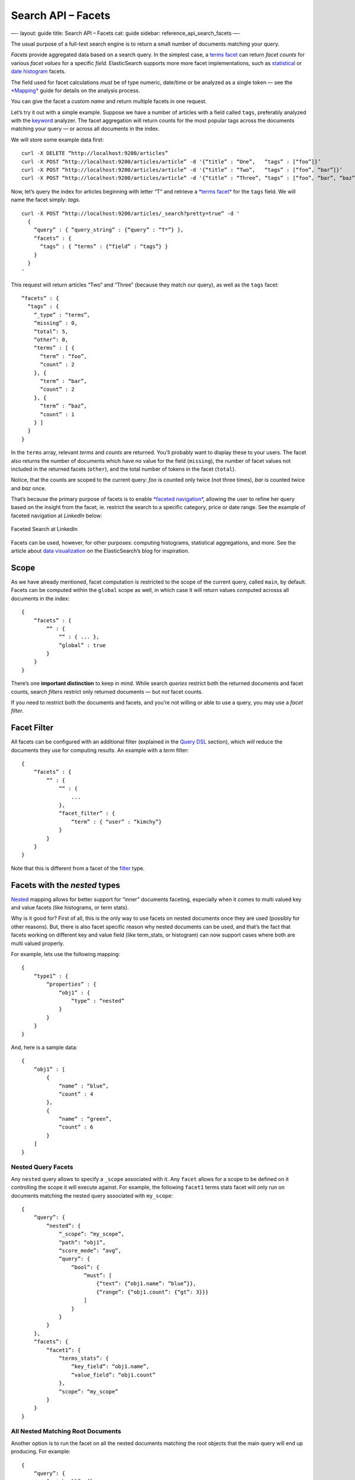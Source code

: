 
=======================
 Search API – Facets 
=======================




—-
layout: guide
title: Search API – Facets
cat: guide
sidebar: reference\_api\_search\_facets
—-

The usual purpose of a full-text search engine is to return a small
number of documents matching your query.

*Facets* provide aggregated data based on a search query. In the
simplest case, a `terms
facet </guide/reference/api/search/facets/terms-facet.html>`_ can return
*facet counts* for various *facet values* for a specific *field*.
ElasticSearch supports more more facet implementations, such as
`statistical </guide/reference/api/search/facets/statistical-facet.html>`_
or `date
histogram </guide/reference/api/search/facets/date-histogram-facet.html>`_
facets.

The field used for facet calculations *must* be of type numeric,
date/time or be analyzed as a single token — see the
`*Mapping* </guide/reference/mapping/index.html>`_ guide for details on
the analysis process.

You can give the facet a custom *name* and return multiple facets in one
request.

Let’s try it out with a simple example. Suppose we have a number of
articles with a field called ``tags``, preferably analyzed with the
`keyword </guide/reference/index-modules/analysis/keyword-analyzer.html>`_
analyzer. The facet aggregation will return counts for the most popular
tags across the documents matching your query — or across all documents
in the index.

We will store some example data first:

::

    curl -X DELETE “http://localhost:9200/articles”
    curl -X POST “http://localhost:9200/articles/article” -d '{“title” : “One”,   “tags” : [“foo”]}’
    curl -X POST “http://localhost:9200/articles/article” -d '{“title” : “Two”,   “tags” : [“foo”, “bar”]}’
    curl -X POST “http://localhost:9200/articles/article” -d '{“title” : “Three”, “tags” : [“foo”, “bar”, “baz”]}’

Now, let’s query the index for articles beginning with letter “T” and
retrieve a `*terms
facet* </guide/reference/api/search/facets/terms-facet.html>`_ for the
``tags`` field. We will name the facet simply: *tags*.

::

    curl -X POST “http://localhost:9200/articles/_search?pretty=true” -d '
      {
        “query” : { “query_string” : {“query” : “T*”} },
        “facets” : {
          “tags” : { “terms” : {“field” : “tags”} }
        }
      }
    '

This request will return articles “Two” and “Three” (because they match
our query), as well as the ``tags`` facet:

::

    “facets” : {
      “tags” : {
        “_type” : “terms”,
        “missing” : 0,
        “total”: 5,
        “other”: 0,
        “terms” : [ {
          “term” : “foo”,
          “count” : 2
        }, {
          “term” : “bar”,
          “count” : 2
        }, {
          “term” : “baz”,
          “count” : 1
        } ]
      }
    }

In the ``terms`` array, relevant *terms* and *counts* are returned.
You’ll probably want to display these to your users. The facet also
returns the number of documents which have no value for the field
(``missing``), the number of facet values not included in the returned
facets (``other``), and the total number of tokens in the facet
(``total``).

Notice, that the counts are scoped to the current query: *foo* is
counted only twice (not three times), *bar* is counted twice and *baz*
once.

That’s because the primary purpose of facets is to enable `*faceted
navigation* <http://en.wikipedia.org/wiki/Faceted_search>`_, allowing
the user to refine her query based on the insight from the facet, ie.
restrict the search to a specific category, price or date range. See the
example of faceted navigation at *LinkedIn* below:

.. figure:: /guide/images/linkedin-faceted-search.png
   :align: center
   :alt: Faceted Search at LinkedIn

   Faceted Search at LinkedIn
Facets can be used, however, for other purposes: computing histograms,
statistical aggregations, and more. See the article about `data
visualization </blog/2011/05/13/data-visualization-with-elasticsearch-and-protovis.html>`_
on the ElasticSearch’s blog for inspiration.

Scope
-----

As we have already mentioned, facet computation is restricted to the
scope of the current query, called ``main``, by default. Facets can be
computed within the ``global`` scope as well, in which case it will
return values computed acrosss all documents in the index:

::

    {
        “facets” : {
            ““ : {
                ““ : { ... },
                “global” : true
            }
        }
    }    

There’s one **important distinction** to keep in mind. While search
*queries* restrict both the returned documents and facet counts, search
*filters* restrict only returned documents — but *not* facet counts.

If you need to restrict both the documents and facets, and you’re not
willing or able to use a query, you may use a *facet filter*.

Facet Filter
------------

All facets can be configured with an additional filter (explained in the
`Query DSL </guide/reference/query-dsl>`_ section), which *will* reduce
the documents they use for computing results. An example with a *term*
filter:

::

    {
        “facets” : {
            ““ : {
                ““ : {
                    ...
                },
                “facet_filter” : {
                    “term” : { “user” : “kimchy”}
                }
            }
        }
    }    

Note that this is different from a facet of the
`filter </guide/reference/api/search/facets/filter-facet.html>`_ type.

Facets with the *nested* types
------------------------------

`Nested </guide/reference/mapping/nested-type.html>`_ mapping allows for
better support for “inner” documents faceting, especially when it comes
to multi valued key and value facets (like histograms, or term stats).

Why is it good for? First of all, this is the only way to use facets on
nested documents once they are used (possibly for other reasons). But,
there is also facet specific reason why nested documents can be used,
and that’s the fact that facets working on different key and value field
(like term\_stats, or histogram) can now support cases where both are
multi valued properly.

For example, lets use the following mapping:

::

    {
        “type1” : {
            “properties” : {
                “obj1” : {
                    “type” : “nested”
                }
            }
        }
    }

And, here is a sample data:

::

    {
        “obj1” : [
            {
                “name” : “blue”,
                “count” : 4
            },
            {
                “name” : “green”,
                “count” : 6
            }
        ]
    }

Nested Query Facets
~~~~~~~~~~~~~~~~~~~

Any ``nested`` query allows to specify a ``_scope`` associated with it.
Any ``facet`` allows for a scope to be defined on it controlling the
scope it will execute against. For example, the following ``facet1``
terms stats facet will only run on documents matching the nested query
associated with ``my_scope``:

::

    {
        “query”: {
            “nested”: {
                “_scope”: “my_scope”,
                “path”: “obj1”,
                “score_mode”: “avg”,
                “query”: {
                    “bool”: {
                        “must”: [
                            {“text”: {“obj1.name”: “blue”}},
                            {“range”: {“obj1.count”: {“gt”: 3}}}
                        ]
                    }
                }
            }
        },
        “facets”: {
            “facet1”: {
                “terms_stats”: {
                    “key_field”: “obj1.name”,
                    “value_field”: “obj1.count”
                },
                “scope”: “my_scope”
            }
        }
    }

All Nested Matching Root Documents
~~~~~~~~~~~~~~~~~~~~~~~~~~~~~~~~~~

Another option is to run the facet on all the nested documents matching
the root objects that the main query will end up producing. For example:

::

    {
        “query”: {
            “match_all”: {}
        },
        “facets”: {
            “facet1”: {
                “terms_stats”: {
                    “key_field” : “name”,
                    “value_field”: “count”
                },
                “nested”: “obj1”
            }
        }
    }

The ``nested`` element provides the path to the nested document (can be
a multi level nested docs) that will be used.



